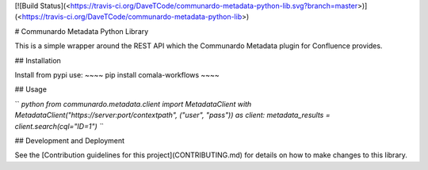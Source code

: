 [![Build
Status](<https://travis-ci.org/DaveTCode/communardo-metadata-python-lib.svg?branch=master>)](<https://travis-ci.org/DaveTCode/communardo-metadata-python-lib>)

\# Communardo Metadata Python Library

This is a simple wrapper around the REST API which the Communardo
Metadata plugin for Confluence provides.

\#\# Installation

Install from pypi use: \~\~\~\~ pip install comala-workflows \~\~\~\~

\#\# Usage

`` `python from communardo.metadata.client import MetadataClient with MetadataClient("https://server:port/contextpath", ("user", "pass")) as client:     metadata_results = client.search(cql="ID=1") ``\`

\#\# Development and Deployment

See the [Contribution guidelines for this project](CONTRIBUTING.md) for
details on how to make changes to this library.



